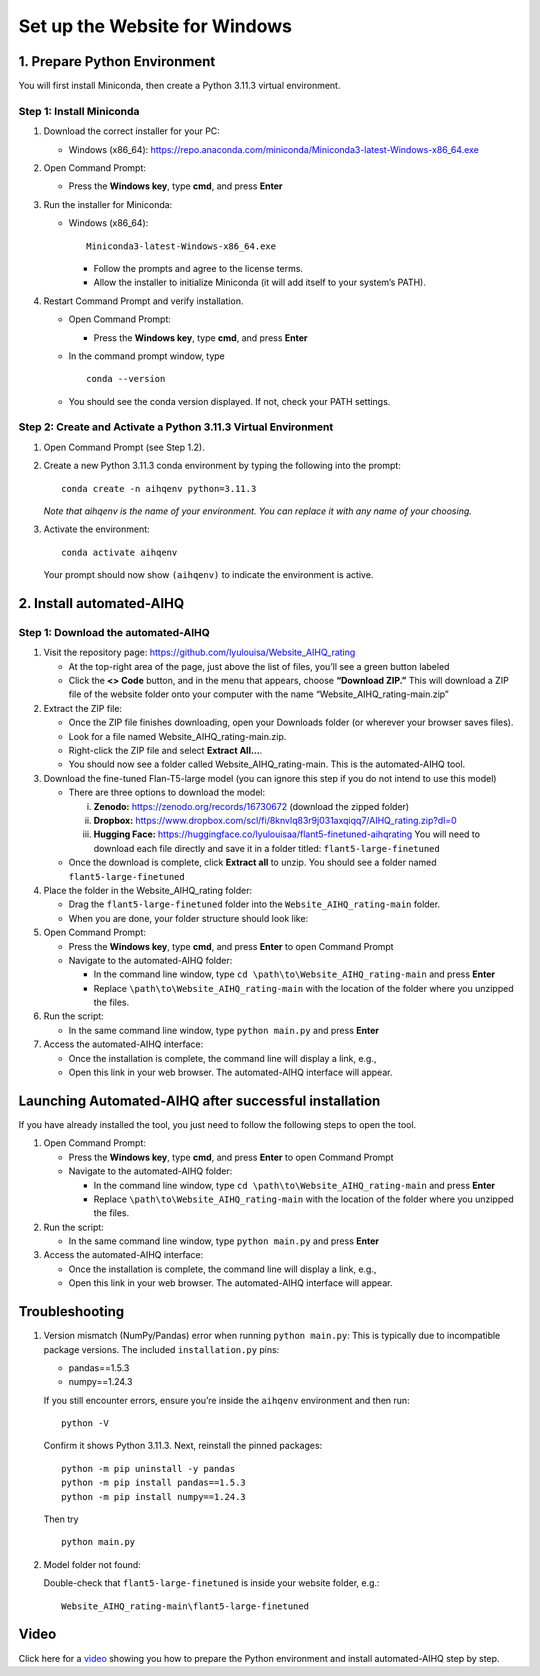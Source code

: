 Set up the Website for Windows
==============================

1. Prepare Python Environment
-----------------------------

You will first install Miniconda, then create a Python 3.11.3 virtual environment.

Step 1: Install Miniconda
~~~~~~~~~~~~~~~~~~~~~~~~~

1. Download the correct installer for your PC:

   - Windows (x86_64):
     https://repo.anaconda.com/miniconda/Miniconda3-latest-Windows-x86_64.exe

2. Open Command Prompt:

   - Press the **Windows key**, type **cmd**, and press **Enter**

3. Run the installer for Miniconda:

   - Windows (x86_64): ::

       Miniconda3-latest-Windows-x86_64.exe

     - Follow the prompts and agree to the license terms.
     - Allow the installer to initialize Miniconda (it will add itself to your system’s PATH).

4. Restart Command Prompt and verify installation.

   - Open Command Prompt:

     - Press the **Windows key**, type **cmd**, and press **Enter**

   - In the command prompt window, type ::

       conda --version

   - You should see the conda version displayed. If not, check your PATH settings.

Step 2: Create and Activate a Python 3.11.3 Virtual Environment
~~~~~~~~~~~~~~~~~~~~~~~~~~~~~~~~~~~~~~~~~~~~~~~~~~~~~~~~~~~~~~~

1. Open Command Prompt (see Step 1.2).

2. Create a new Python 3.11.3 conda environment by typing the following into the prompt: ::

       conda create -n aihqenv python=3.11.3

   *Note that aihqenv is the name of your environment. You can replace it with any name of your choosing.*

3. Activate the environment: ::

       conda activate aihqenv

   Your prompt should now show ``(aihqenv)`` to indicate the environment is active.

.. image:: ../_static/environmentcommand_windows.png
   :alt: Command line
   :align: center
   :width: 50%

2. Install automated-AIHQ
-------------------------

Step 1: Download the automated-AIHQ
~~~~~~~~~~~~~~~~~~~~~~~~~~~~~~~~~~~

1. Visit the repository page: https://github.com/lyulouisa/Website_AIHQ_rating

   - At the top-right area of the page, just above the list of files, you’ll see a green button labeled

     .. raw:: html

        <span style="background-color:#d4edda; padding:4px; font-weight:bold;">&lt;&gt;Code</span>

   - Click the **<> Code** button, and in the menu that appears, choose **“Download ZIP.”** This will download a ZIP file of the website folder onto your computer with the name “Website_AIHQ_rating-main.zip”

2. Extract the ZIP file:

   - Once the ZIP file finishes downloading, open your Downloads folder (or wherever your browser saves files).
   - Look for a file named Website_AIHQ_rating-main.zip.
   - Right-click the ZIP file and select **Extract All…**.  
   - You should now see a folder called Website_AIHQ_rating-main. This is the automated-AIHQ tool.

3. Download the fine-tuned Flan-T5-large model (you can ignore this step if you do not intend to use this model)

   - There are three options to download the model:

     i.  **Zenodo:** https://zenodo.org/records/16730672 (download the zipped folder)  
     ii. **Dropbox:** https://www.dropbox.com/scl/fi/8knvlq83r9j031axqiqq7/AIHQ_rating.zip?dl=0  
     iii. **Hugging Face:** https://huggingface.co/lyulouisaa/flant5-finetuned-aihqrating  
          You will need to download each file directly and save it in a folder titled: ``flant5-large-finetuned``

   - Once the download is complete, click **Extract all** to unzip. You should see a folder named ``flant5-large-finetuned``

4. Place the folder in the Website_AIHQ_rating folder:

   - Drag the ``flant5-large-finetuned`` folder into the ``Website_AIHQ_rating-main`` folder.
   - When you are done, your folder structure should look like:

5. Open Command Prompt:

   - Press the **Windows key**, type **cmd**, and press **Enter** to open Command Prompt
   - Navigate to the automated-AIHQ folder:  

     - In the command line window, type ``cd \path\to\Website_AIHQ_rating-main`` and press **Enter**  
     - Replace ``\path\to\Website_AIHQ_rating-main`` with the location of the folder where you unzipped the files.

6. Run the script:

   - In the same command line window, type ``python main.py`` and press **Enter**

7. Access the automated-AIHQ interface:

   - Once the installation is complete, the command line will display a link, e.g.,

     .. raw:: html

        <div style="text-align:center;">
          <a href="http://127.0.0.1:5005" style="color:red; text-decoration:underline;">http://127.0.0.1:5005</a>
        </div>

   - Open this link in your web browser. The automated-AIHQ interface will appear.

Launching Automated-AIHQ after successful installation
------------------------------------------------------

If you have already installed the tool, you just need to follow the following steps to open the tool.

1. Open Command Prompt:

   - Press the **Windows key**, type **cmd**, and press **Enter** to open Command Prompt
   - Navigate to the automated-AIHQ folder:  

     - In the command line window, type ``cd \path\to\Website_AIHQ_rating-main`` and press **Enter** 
     - Replace ``\path\to\Website_AIHQ_rating-main`` with the location of the folder where you unzipped the files.

2. Run the script:

   - In the same command line window, type ``python main.py`` and press **Enter**

3. Access the automated-AIHQ interface:

   - Once the installation is complete, the command line will display a link, e.g.,

     .. raw:: html

        <div style="text-align:center;">
          <a href="http://127.0.0.1:5005" style="color:red; text-decoration:underline;">http://127.0.0.1:5005</a>
        </div>

   - Open this link in your web browser. The automated-AIHQ interface will appear.

Troubleshooting
---------------

1. Version mismatch (NumPy/Pandas) error when running ``python main.py``: This is typically due to incompatible package versions. The included ``installation.py`` pins:

   - pandas==1.5.3  
   - numpy==1.24.3  

   If you still encounter errors, ensure you’re inside the ``aihqenv`` environment and then run: ::

       python -V

   Confirm it shows Python 3.11.3. Next, reinstall the pinned packages: ::

       python -m pip uninstall -y pandas
       python -m pip install pandas==1.5.3
       python -m pip install numpy==1.24.3

   Then try ::

       python main.py

2. Model folder not found:

   Double-check that ``flant5-large-finetuned`` is inside your website folder, e.g.:

   ::

     Website_AIHQ_rating-main\flant5-large-finetuned

Video
---------------

Click here for a `video <https://youtu.be/g_sI8MOr_lk>`__ showing you how to prepare the Python environment and install automated-AIHQ step by step.

